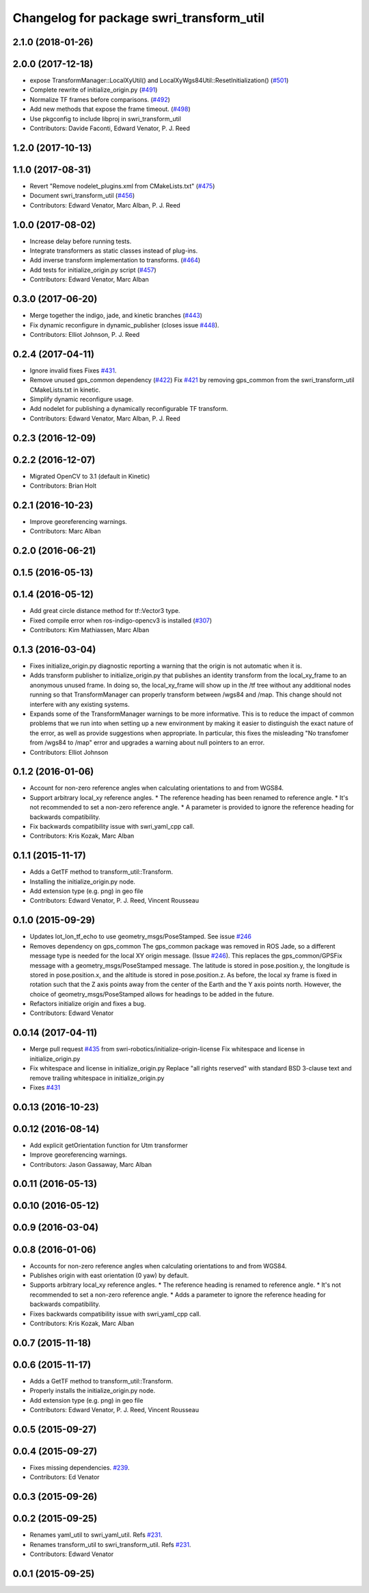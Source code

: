 ^^^^^^^^^^^^^^^^^^^^^^^^^^^^^^^^^^^^^^^^^
Changelog for package swri_transform_util
^^^^^^^^^^^^^^^^^^^^^^^^^^^^^^^^^^^^^^^^^

2.1.0 (2018-01-26)
------------------

2.0.0 (2017-12-18)
------------------
* expose TransformManager::LocalXyUtil() and LocalXyWgs84Util::ResetInitialization() (`#501 <https://github.com/swri-robotics/marti_common/issues/501>`_)
* Complete rewrite of initialize_origin.py (`#491 <https://github.com/swri-robotics/marti_common/issues/491>`_)
* Normalize TF frames before comparisons. (`#492 <https://github.com/swri-robotics/marti_common/issues/492>`_)
* Add new methods that expose the frame timeout. (`#498 <https://github.com/swri-robotics/marti_common/issues/498>`_)
* Use pkgconfig to include libproj in swri_transform_util
* Contributors: Davide Faconti, Edward Venator, P. J. Reed

1.2.0 (2017-10-13)
------------------

1.1.0 (2017-08-31)
------------------
* Revert "Remove nodelet_plugins.xml from CMakeLists.txt" (`#475 <https://github.com/pjreed/marti_common/issues/475>`_)
* Document swri_transform_util (`#456 <https://github.com/pjreed/marti_common/issues/456>`_)
* Contributors: Edward Venator, Marc Alban, P. J. Reed

1.0.0 (2017-08-02)
------------------
* Increase delay before running tests.
* Integrate transformers as static classes instead of plug-ins.
* Add inverse transform implementation to transforms. (`#464 <https://github.com/evenator/marti_common/issues/464>`_)
* Add tests for initialize_origin.py script (`#457 <https://github.com/evenator/marti_common/issues/457>`_)
* Contributors: Edward Venator, Marc Alban

0.3.0 (2017-06-20)
------------------
* Merge together the indigo, jade, and kinetic branches (`#443 <https://github.com/pjreed/marti_common/issues/443>`_)
* Fix dynamic reconfigure in dynamic_publisher (closes issue `#448 <https://github.com/pjreed/marti_common/issues/448>`_).
* Contributors: Elliot Johnson, P. J. Reed

0.2.4 (2017-04-11)
------------------
* Ignore invalid fixes
  Fixes `#431 <https://github.com/swri-robotics/marti_common/issues/431>`_.
* Remove unused gps_common dependency (`#422 <https://github.com/swri-robotics/marti_common/issues/422>`_)
  Fix `#421 <https://github.com/swri-robotics/marti_common/issues/421>`_ by removing gps_common from the swri_transform_util CMakeLists.txt in kinetic.
* Simplify dynamic reconfigure usage.
* Add nodelet for publishing a dynamically reconfigurable TF transform.
* Contributors: Edward Venator, Marc Alban, P. J. Reed

0.2.3 (2016-12-09)
------------------

0.2.2 (2016-12-07)
------------------
* Migrated OpenCV to 3.1 (default in Kinetic)
* Contributors: Brian Holt

0.2.1 (2016-10-23)
------------------
* Improve georeferencing warnings.
* Contributors: Marc Alban

0.2.0 (2016-06-21)
------------------

0.1.5 (2016-05-13)
------------------

0.1.4 (2016-05-12)
------------------
* Add great circle distance method for tf::Vector3 type.
* Fixed compile error when ros-indigo-opencv3 is installed (`#307 <https://github.com/evenator/marti_common/issues/307>`_)
* Contributors: Kim Mathiassen, Marc Alban

0.1.3 (2016-03-04)
------------------
* Fixes initialize_origin.py diagnostic reporting a warning that the
  origin is not automatic when it is.
* Adds transform publisher to initialize_origin.py that publishes an
  identity transform from the local_xy_frame to an anonymous unused
  frame.  In doing so, the local_xy_frame will show up
  in the /tf tree without any additional nodes running so that
  TransformManager can properly transform between /wgs84 and /map.
  This change should not interfere with any existing systems.
* Expands some of the TransformManager warnings to be more
  informative.  This is to reduce the impact of common problems that we
  run into when setting up a new environment by making it easier to
  distinguish the exact nature of the error, as well as provide
  suggestions when appropriate.
  In particular, this fixes the misleading
  "No transfomer from /wgs84 to /map" error and upgrades a warning
  about null pointers to an error.
* Contributors: Elliot Johnson

0.1.2 (2016-01-06)
------------------
* Account for non-zero reference angles when calculating orientations to and from WGS84.
* Support arbitrary local_xy reference angles.
  * The reference heading has been renamed to reference angle.
  * It's not recommended to set a non-zero reference angle.
  * A parameter is provided to ignore the reference heading for backwards compatibility.
* Fix backwards compatibility issue with swri_yaml_cpp call.
* Contributors: Kris Kozak, Marc Alban

0.1.1 (2015-11-17)
------------------
* Adds a GetTF method to transform_util::Transform.
* Installing the initialize_origin.py node.
* Add extension type (e.g. png) in geo file
* Contributors: Edward Venator, P. J. Reed, Vincent Rousseau

0.1.0 (2015-09-29)
------------------
* Updates lot_lon_tf_echo to use geometry_msgs/PoseStamped.
  See issue `#246 <https://github.com/evenator/marti_common/issues/246>`__
* Removes dependency on gps_common
  The gps_common package was removed in ROS Jade, so a different message
  type is needed for the local XY origin message. (Issue `#246 <https://github.com/swri-robotics/marti_common/issues/246>`__).
  This replaces the gps_common/GPSFix message with a
  geometry_msgs/PoseStamped message. The latitude is stored in
  pose.position.y, the longitude is stored in pose.position.x, and the
  altitude is stored in pose.position.z. As before, the local xy frame is
  fixed in rotation such that the Z axis points away from the center of
  the Earth and the Y axis points north. However, the choice of
  geometry_msgs/PoseStamped allows for headings to be added in the future.
* Refactors initialize origin and fixes a bug.
* Contributors: Edward Venator

0.0.14 (2017-04-11)
-------------------
* Merge pull request `#435 <https://github.com/swri-robotics/marti_common/issues/435>`_ from swri-robotics/initialize-origin-license
  Fix whitespace and license in initialize_origin.py
* Fix whitespace and license in initialize_origin.py
  Replace "all rights reserved" with standard BSD 3-clause text and remove trailing whitespace in initialize_origin.py
* Fixes `#431 <https://github.com/swri-robotics/marti_common/issues/431>`_

0.0.13 (2016-10-23)
-------------------

0.0.12 (2016-08-14)
-------------------
* Add explicit getOrientation function for Utm transformer
* Improve georeferencing warnings.
* Contributors: Jason Gassaway, Marc Alban

0.0.11 (2016-05-13)
-------------------

0.0.10 (2016-05-12)
-------------------

0.0.9 (2016-03-04)
------------------

0.0.8 (2016-01-06)
------------------
* Accounts for non-zero reference angles when calculating orientations to and from WGS84.
* Publishes origin with east orientation (0 yaw) by default.
* Supports arbitrary local_xy reference angles.
  * The reference heading is renamed to reference angle.
  * It's not recommended to set a non-zero reference angle.
  * Adds a parameter to ignore the reference heading for backwards compatibility.
* Fixes backwards compatibility issue with swri_yaml_cpp call.
* Contributors: Kris Kozak, Marc Alban

0.0.7 (2015-11-18)
------------------

0.0.6 (2015-11-17)
------------------
* Adds a GetTF method to transform_util::Transform.
* Properly installs the initialize_origin.py node.
* Add extension type (e.g. png) in geo file
* Contributors: Edward Venator, P. J. Reed, Vincent Rousseau

0.0.5 (2015-09-27)
------------------

0.0.4 (2015-09-27)
------------------
* Fixes missing dependencies. `#239 <https://github.com/swri-robotics/marti_common/issues/239>`_.
* Contributors: Ed Venator

0.0.3 (2015-09-26)
------------------

0.0.2 (2015-09-25)
------------------
* Renames yaml_util to swri_yaml_util. Refs `#231 <https://github.com/swri-robotics/marti_common/issues/231>`_.
* Renames transform_util to swri_transform_util. Refs `#231 <https://github.com/swri-robotics/marti_common/issues/231>`_.
* Contributors: Edward Venator

0.0.1 (2015-09-25)
------------------
